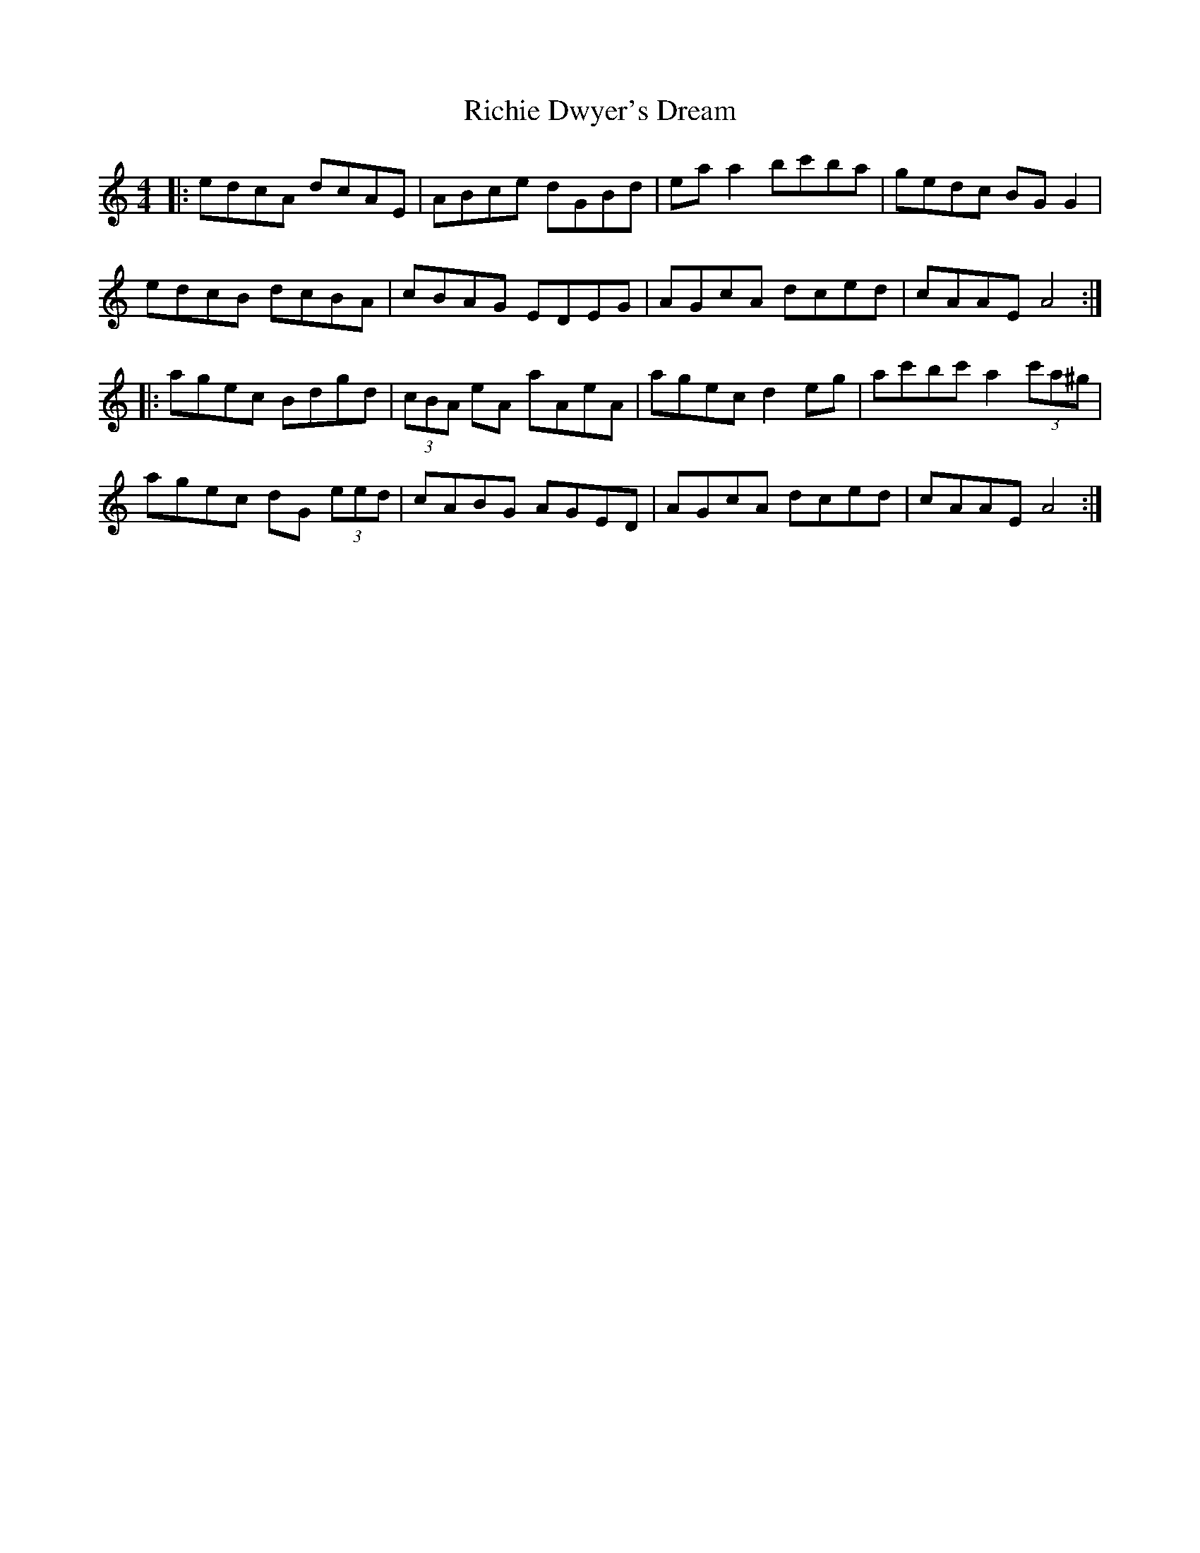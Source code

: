 X: 34423
T: Richie Dwyer's Dream
R: reel
M: 4/4
K: Cmajor
|:edcA dcAE|ABce dGBd|ea a2 bc'ba|gedc BG G2|
edcB dcBA|cBAG EDEG|AGcA dced|cAAE A4:|
|:agec Bdgd|(3cBA eA aAeA|agec d2 eg|ac'bc' a2 (3c'a^g|
agec dG (3eed|cABG AGED|AGcA dced|cAAE A4:|


